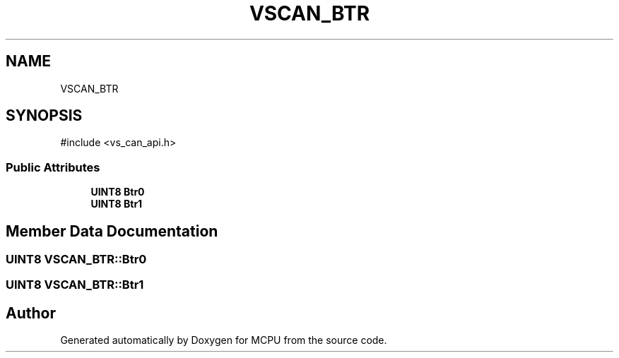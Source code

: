 .TH "VSCAN_BTR" 3 "MCPU" \" -*- nroff -*-
.ad l
.nh
.SH NAME
VSCAN_BTR
.SH SYNOPSIS
.br
.PP
.PP
\fR#include <vs_can_api\&.h>\fP
.SS "Public Attributes"

.in +1c
.ti -1c
.RI "\fBUINT8\fP \fBBtr0\fP"
.br
.ti -1c
.RI "\fBUINT8\fP \fBBtr1\fP"
.br
.in -1c
.SH "Member Data Documentation"
.PP 
.SS "\fBUINT8\fP VSCAN_BTR::Btr0"

.SS "\fBUINT8\fP VSCAN_BTR::Btr1"


.SH "Author"
.PP 
Generated automatically by Doxygen for MCPU from the source code\&.

